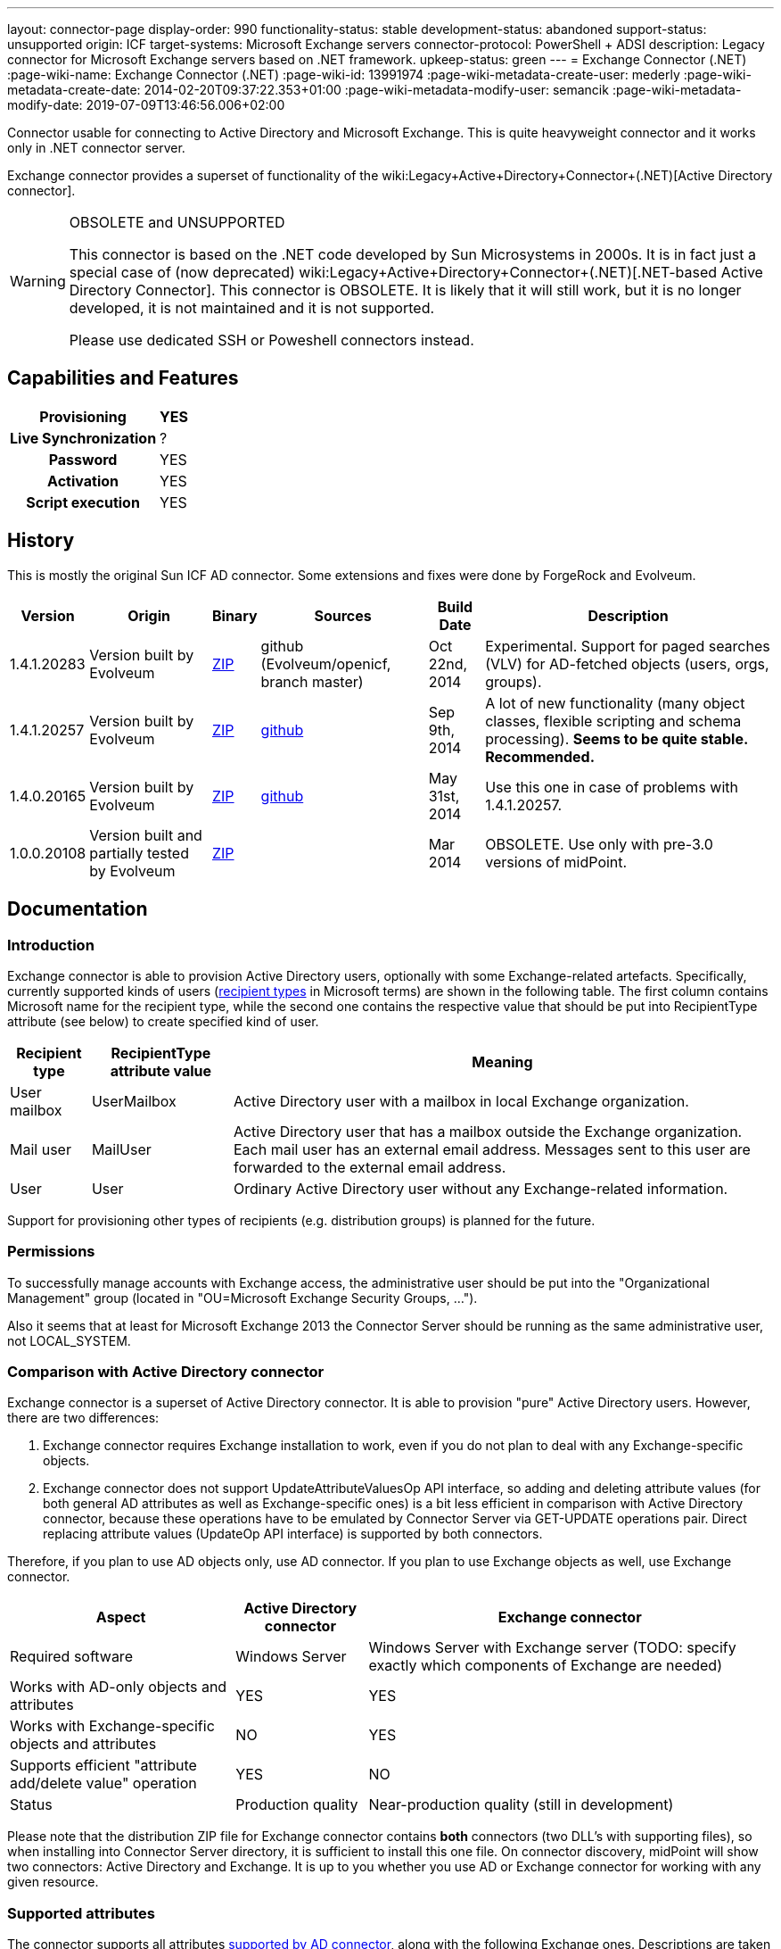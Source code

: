 ---
layout: connector-page
display-order: 990
functionality-status: stable
development-status: abandoned
support-status: unsupported
origin: ICF
target-systems: Microsoft Exchange servers
connector-protocol: PowerShell + ADSI
description: Legacy connector for Microsoft Exchange servers based on .NET framework.
upkeep-status: green
---
= Exchange Connector (.NET)
:page-wiki-name: Exchange Connector (.NET)
:page-wiki-id: 13991974
:page-wiki-metadata-create-user: mederly
:page-wiki-metadata-create-date: 2014-02-20T09:37:22.353+01:00
:page-wiki-metadata-modify-user: semancik
:page-wiki-metadata-modify-date: 2019-07-09T13:46:56.006+02:00

Connector usable for connecting to Active Directory and Microsoft Exchange.
This is quite heavyweight connector and it works only in .NET connector server.

Exchange connector provides a superset of functionality of the wiki:Legacy+Active+Directory+Connector+(.NET)[Active Directory connector].

[WARNING]
.OBSOLETE and UNSUPPORTED
====
This connector is based on the .NET code developed by Sun Microsystems in 2000s.
It is in fact just a special case of (now deprecated) wiki:Legacy+Active+Directory+Connector+(.NET)[.NET-based Active Directory Connector]. This connector is OBSOLETE.
It is likely that it will still work, but it is no longer developed, it is not maintained and it is not supported.

Please use dedicated SSH or Poweshell connectors instead.
====


== Capabilities and Features

[%autowidth,cols="h,1,1"]
|===
| Provisioning | YES |

| Live Synchronization
| ?
|

| Password
| YES
|

| Activation
| YES
|

| Script execution
| YES
|

|===


== History

This is mostly the original Sun ICF AD connector.
Some extensions and fixes were done by ForgeRock and Evolveum.

[%autowidth]
|===
| Version | Origin | Binary | Sources | Build Date | Description

| 1.4.1.20283
| Version built by Evolveum
| link:http://nexus.evolveum.com/nexus/service/local/repositories/openicf-releases/content/org/forgerock/openicf/dotnet/Exchange.Connector/1.4.1.20283/Exchange.Connector-1.4.1.20283.zip[ZIP]
| github (Evolveum/openicf, branch master)
| Oct 22nd, 2014
| Experimental.
Support for paged searches (VLV) for AD-fetched objects (users, orgs, groups).

| 1.4.1.20257
| Version built by Evolveum
| link:http://nexus.evolveum.com/nexus/service/local/repositories/openicf-releases/content/org/forgerock/openicf/dotnet/Exchange.Connector/1.4.1.20257/Exchange.Connector-1.4.1.20257.zip[ZIP]
| link:https://github.com/Evolveum/openicf/commit/9d846720a805f217122e150a4c5306b57b572d91[github]
| Sep 9th, 2014
| A lot of new functionality (many object classes, flexible scripting and schema processing).
*Seems to be quite stable. Recommended.*

| 1.4.0.20165
| Version built by Evolveum
| link:http://nexus.evolveum.com/nexus/content/repositories/openicf-releases/org/forgerock/openicf/dotnet/Exchange.Connector/1.4.0.20165/Exchange.Connector-1.4.0.20165.zip[ZIP]
| link:https://github.com/Evolveum/openicf/commit/dfe5c92a73b4e85598ca882e1f51429fb4f4c66d[github]
| May 31st, 2014
| Use this one in case of problems with 1.4.1.20257.


| 1.0.0.20108
| Version built and partially tested by Evolveum
| link:http://nexus.evolveum.com/nexus/content/repositories/openicf-releases/org/forgerock/openicf/dotnet/Exchange.Connector/1.0.0.20108/Exchange.Connector-1.0.0.20108.zip[ZIP]
|

| Mar 2014
| OBSOLETE.
Use only with pre-3.0 versions of midPoint.

|===

== Documentation

=== Introduction

Exchange connector is able to provision Active Directory users, optionally with some Exchange-related artefacts.
Specifically, currently supported kinds of users (link:http://technet.microsoft.com/en-us/library/bb201680%28v=exchg.150%29.aspx[recipient types] in Microsoft terms) are shown in the following table.
The first column contains Microsoft name for the recipient type, while the second one contains the respective value that should be put into RecipientType attribute (see below) to create specified kind of user.

[%autowidth]
|===
| Recipient type | RecipientType attribute value | Meaning

| User mailbox
| UserMailbox
| Active Directory user with a mailbox in local Exchange organization.


| Mail user
| MailUser
| Active Directory user that has a mailbox outside the Exchange organization.
Each mail user has an external email address.
Messages sent to this user are forwarded to the external email address.


| User
| User
| Ordinary Active Directory user without any Exchange-related information.


|===

Support for provisioning other types of recipients (e.g. distribution groups) is planned for the future.


=== Permissions

To successfully manage accounts with Exchange access, the administrative user should be put into the "Organizational Management" group (located in "OU=Microsoft Exchange Security Groups, ...").

Also it seems that at least for Microsoft Exchange 2013 the Connector Server should be running as the same administrative user, not LOCAL_SYSTEM.


=== Comparison with Active Directory connector

Exchange connector is a superset of Active Directory connector.
It is able to provision "pure" Active Directory users.
However, there are two differences:

. Exchange connector requires Exchange installation to work, even if you do not plan to deal with any Exchange-specific objects.

. Exchange connector does not support UpdateAttributeValuesOp API interface, so adding and deleting attribute values (for both general AD attributes as well as Exchange-specific ones) is a bit less efficient in comparison with Active Directory connector, because these operations have to be emulated by Connector Server via GET-UPDATE operations pair.
Direct replacing attribute values (UpdateOp API interface) is supported by both connectors.

Therefore, if you plan to use AD objects only, use AD connector.
If you plan to use Exchange objects as well, use Exchange connector.

[%autowidth]
|===
| Aspect | Active Directory connector | Exchange connector

| Required software
| Windows Server
| Windows Server with Exchange server (TODO: specify exactly which components of Exchange are needed)


| Works with AD-only objects and attributes
| YES
| YES


| Works with Exchange-specific objects and attributes
| NO
| YES


| Supports efficient "attribute add/delete value" operation
| YES
| NO


| Status
| Production quality
| Near-production quality (still in development)


|===

Please note that the distribution ZIP file for Exchange connector contains *both* connectors (two DLL's with supporting files), so when installing into Connector Server directory, it is sufficient to install this one file.
On connector discovery, midPoint will show two connectors: Active Directory and Exchange.
It is up to you whether you use AD or Exchange connector for working with any given resource.


=== Supported attributes

The connector supports all attributes link:http://git.evolveum.com/gitweb/?p=openicf.git;a=blob;f=connectors/dotnet/ActiveDirectoryConnector/ObjectClasses.xml;hb=HEAD[supported by AD connector], along with the following Exchange ones.
Descriptions are taken from link:http://technet.microsoft.com/en-us/library/bb123981%28v=exchg.150%29.aspx[Microsoft's site].

[%autowidth]
|===
| Attribute | Description | AD counterpart | Notes

| RecipientType
| Specifies the kind of user (see table above).
| msExchRecipientDisplayType, msExchRecipientTypeDetails
|  Beware that when changing the value from UserMailbox to any other one, the user's mailbox is deleted.
Also when changing any value to User, all Exchange-related information from Active Directory user object are removed. When fetching data from the resource, two AD attributes are used to determine RecipientType: msExchRecipientDisplayType and msExchRecipientTypeDetails (see link:http://blogs.technet.com/b/benw/archive/2007/04/05/exchange-2007-and-recipient-type-details.aspx[here]). It is possible that in some cases, the mapping will be inaccurate.
Please contact Evolveum support in such situations.
For diagnostic purposes, values of these two attributes are provided (as read-only items) among account attributes fetched from the resource.


| ExternalEmailAddress
| External email address to which all messages for a MailUser should be forwarded.
| targetAddress
| This parameter is obligatory when creating a MailUser.These addresses are used without "smtp:" prefix - pure "user@domain" form is needed.


| EmailAddresses (multivalued)
| All addresses under which this user is known.
| proxyAddresses
| In contrary to other email addresses used by this connector, this parameter uses SMTP:/smtp: prefixes for individual address.
"SMTP:" prefix is used for specifying primary SMTP address, "smtp:" for non-primary ones.
Only one address can be designated as primary.It is not allowed to specify this attribute along with PrimarySmtpAddress attribute.Usually, these addresses are computed by default, unless EmailAddressPolicyEnabled is set to false.


| EmailAddressPolicyEnabled
| Are EmailAddresses updated automatically based on e-mail address policy?
| msExchPoliciesExcluded
|


| PrimarySmtpAddress
| Primary SMTP address.
| mail
| Do not set/modify along with EmailAddresses.


| Alias
| The part of address before "@" sign.
| mailNickname
| The alias can be a combination of characters separated by a period with no intervening spaces.
Don't use special characters in the alias.


| HiddenFromAddressListsEnabled
| Specifies whether this mailbox is hidden from other address lists.
| msExchHideFromAddressLists
|


| Database
| Specifies the database that contains the mailbox object.
You can use either GUID or database name.
| homeMDB
| If not specified, default database is used. This attribute is not updatable.
Any attempt to update it will fail.
Mailboxes have to be moved explicitly using Exchange tools or dedicated PowerShell commands.


| ForwardingSmtpAddress
| Specifies a SMTP address where mail should be forwarded.
| msExchGenericForwardingAddress
| For detailed explanation, see e.g. link:http://ficility.net/tag/forwardingsmtpaddress/[this document].


| DeliverToMailboxAndForward
| If set to `TRUE`, messages are delivered to the mailbox and to the forwarding address.
If set to `FALSE`, messages are delivered only to the forwarding address.
| deliverAndRedirect
|


| CustomAttribute1..15
| Used to store any custom (additional) information.
| extensionAttribute1..15
|


|===


=== Connector configuration

Connector configuration is the same as for Active Directory connector, with one attribute added: *ExchangeUri*. It shoud contain a URI pointing to place where to execute PowerShell commands used to manage Exchange accounts.
An example: link:http://exchange.example.com/PowerShell/[http://exchange.example.com/PowerShell/]. As the host name, DO NOT use "localhost", because in that case the Kerberos authentication to that host will fail.

A sample configuration:

[source,xml]
----
   <connectorConfiguration>
      <icfc:resultsHandlerConfiguration xmlns:icfc="http://midpoint.evolveum.com/xml/ns/public/connector/icf-1/connector-schema-2">
         <icfc:enableNormalizingResultsHandler>true</icfc:enableNormalizingResultsHandler>
         <icfc:enableFilteredResultsHandler>false</icfc:enableFilteredResultsHandler>
      </icfc:resultsHandlerConfiguration>
      <icfc:configurationProperties xmlns:icfc="http://midpoint.evolveum.com/xml/ns/public/connector/icf-1/connector-schema-2"
                                    xmlns:ex="http://midpoint.evolveum.com/xml/ns/public/connector/icf-1/bundle/Exchange.Connector/Org.IdentityConnectors.Exchange.ExchangeConnector">
         <ex:ObjectClass>User</ex:ObjectClass>
         <ex:DirectoryAdminName>...</ex:DirectoryAdminName>
         <ex:DirectoryAdminPassword>...</ex:DirectoryAdminPassword>
         <ex:ExchangeUri>http://exserv1.abc.com/PowerShell/</ex:ExchangeUri>
         <ex:SyncDomainController>localhost</ex:SyncDomainController>
         <ex:CreateHomeDirectory>true</ex:CreateHomeDirectory>
         <ex:LDAPHostName>localhost</ex:LDAPHostName>
         <ex:SearchChildDomains>false</ex:SearchChildDomains>
         <ex:SyncGlobalCatalogServer>localhost</ex:SyncGlobalCatalogServer>
         <ex:Container>OU=TestOU,DC=abc,DC=com</ex:Container>
         <ex:DomainName>abc.com</ex:DomainName>
      </icfc:configurationProperties>
   </connectorConfiguration>
----


=== Some recommendations

. When creating mailboxes, the only attribute that is necessary to set, is RecipientType.
Set it to UserMailbox and all other settings will be done via Exchange. +
For example, default addressing policies will be applied, and primary user mail address will be provided in PrimarySmtpAddress attribute (from where you can get it into midPoint via appropriate inbound mapping).
Similarly, all addresses wil lbe present in EmailAddresses attribute.

. When creating external mail recipients, only two attributes to be set are RecipientType (set to MailUser) and ExternalEmailAddress.

. It is recommended to play for a while with the accounts on Resources->List resources->Accounts page and see how effect has changing RecipientType and setting some attributes on AD/Exchange user records.

. To prevent the execution of malicious scripts, PowerShell enforces an execution policy.
By default, the execution policy is set to Restricted, which means that PowerShell scripts will not run.
If a script execution error occurs when you set RecipientType field in the connector configuration, set the executon policy to RemoteSigned in Powershell using the command below,`Set-ExecutionPolicy RemoteSigned`Source: link:http://security.stackexchange.com/questions/1801/how-is-powershells-remotesigned-execution-policy-different-from-allsigned[http://security.stackexchange.com/questions/1801/how-is-powershells-remotesigned-execution-policy-different-from-allsigned] (thanks to Arda for providing this recommendation).


== Resource Examples

* wiki:Exchange[Exchange]


== See Also

* xref:/connectors/connectors/com.evolveum.polygon.connector.ldap.ad.AdLdapConnector/[Active Directory Connector (LDAP)]